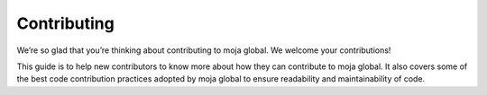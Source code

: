 Contributing
============
We’re so glad that you’re thinking about contributing to moja global. We welcome your contributions!

This guide is to help new contributors to know more about how they can contribute to moja global. It also covers some of the best code contribution practices adopted by moja global to ensure readability and maintainability of code.
